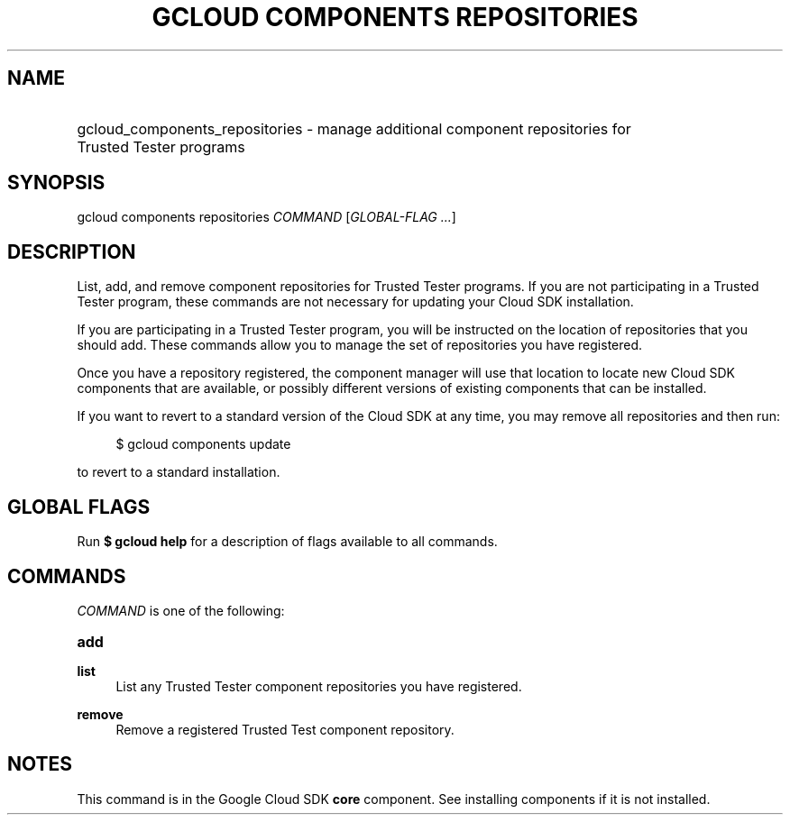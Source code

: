.TH "GCLOUD COMPONENTS REPOSITORIES" "1" "" "" ""
.ie \n(.g .ds Aq \(aq
.el       .ds Aq '
.nh
.ad l
.SH "NAME"
.HP
gcloud_components_repositories \- manage additional component repositories for Trusted Tester programs
.SH "SYNOPSIS"
.sp
gcloud components repositories \fICOMMAND\fR [\fIGLOBAL\-FLAG \&...\fR]
.SH "DESCRIPTION"
.sp
List, add, and remove component repositories for Trusted Tester programs\&. If you are not participating in a Trusted Tester program, these commands are not necessary for updating your Cloud SDK installation\&.
.sp
If you are participating in a Trusted Tester program, you will be instructed on the location of repositories that you should add\&. These commands allow you to manage the set of repositories you have registered\&.
.sp
Once you have a repository registered, the component manager will use that location to locate new Cloud SDK components that are available, or possibly different versions of existing components that can be installed\&.
.sp
If you want to revert to a standard version of the Cloud SDK at any time, you may remove all repositories and then run:
.sp
.if n \{\
.RS 4
.\}
.nf
$ gcloud components update
.fi
.if n \{\
.RE
.\}
.sp
to revert to a standard installation\&.
.SH "GLOBAL FLAGS"
.sp
Run \fB$ \fR\fBgcloud\fR\fB help\fR for a description of flags available to all commands\&.
.SH "COMMANDS"
.sp
\fICOMMAND\fR is one of the following:
.HP
\fBadd\fR
.RE
.PP
\fBlist\fR
.RS 4
List any Trusted Tester component repositories you have registered\&.
.RE
.PP
\fBremove\fR
.RS 4
Remove a registered Trusted Test component repository\&.
.RE
.SH "NOTES"
.sp
This command is in the Google Cloud SDK \fBcore\fR component\&. See installing components if it is not installed\&.
